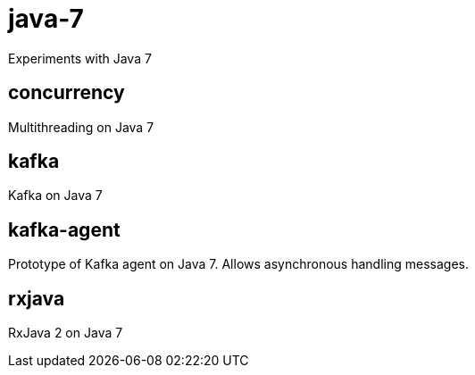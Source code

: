= java-7
Experiments with Java 7

== concurrency
Multithreading on Java 7

== kafka
Kafka on Java 7

== kafka-agent
Prototype of Kafka agent on Java 7. Allows asynchronous handling messages.

== rxjava
RxJava 2 on Java 7